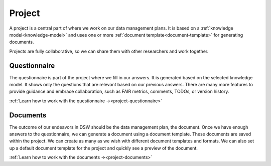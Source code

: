 .. _project:

Project
*******

A project is a central part of where we work on our data management plans. It is based on a :ref:`knowledge model<knowledge-model>` and uses one or more :ref:`document template<document-template>` for generating documents.

Projects are fully collaborative, so we can share them with other researchers and work together.


.. _questionnaire:
Questionnaire
=============

The questionnaire is part of the project where we fill in our answers. It is generated based on the selected knowledge model. It shows only the questions that are relevant based on our previous answers. There are many more features to provide guidance and embrace collaboration, such as FAIR metrics, comments, TODOs, or version history.


:ref:`Learn how to work with the questionnaire →<project-questionnaire>`

.. _documents:
Documents
=========

The outcome of our endeavors in DSW should be the data management plan, the document. Once we have enough answers to the questionnaire, we can generate a document using a document template. These documents are saved within the project. We can create as many as we wish with different document templates and formats. We can also set up a default document template for the project and quickly see a preview of the document.


:ref:`Learn how to work with the documents →<project-documents>`
